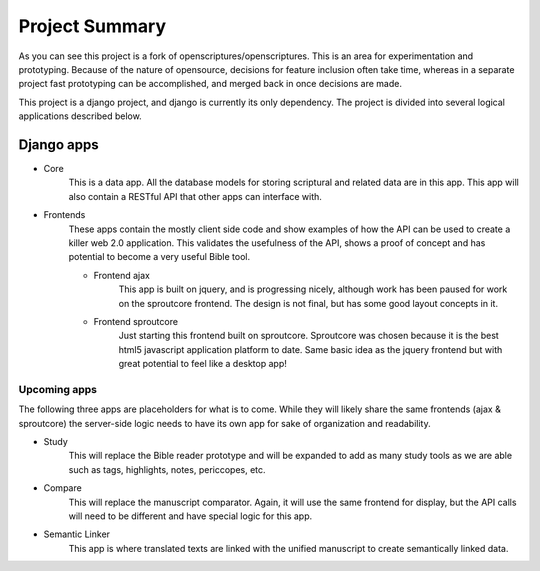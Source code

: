 Project Summary
===============

As you can see this project is a fork of openscriptures/openscriptures. This is an area for experimentation and prototyping. 
Because of the nature of opensource, decisions for feature inclusion often take time, whereas in a separate project fast prototyping can be accomplished, and merged back in once decisions are made.

This project is a django project, and django is currently its only dependency. The project is divided into several logical applications described below.

Django apps
------------

- Core
	This is a data app. All the database models for storing scriptural and related data are in this app. This app will also contain a RESTful API that other apps can interface with.
- Frontends
	These apps contain the mostly client side code and show examples of how the API can be used to create a killer web 2.0 application. This validates the usefulness of the API, shows a proof of concept and has potential to become a very useful Bible tool.

	- Frontend ajax
		This app is built on jquery, and is progressing nicely, although work has been paused for work on the sproutcore frontend. The design is not final, but has some good layout concepts in it.
	
	- Frontend sproutcore
		Just starting this frontend built on sproutcore. Sproutcore was chosen because it is the best html5 javascript application platform to date. Same basic idea as the jquery frontend but with great potential to feel like a desktop app!

Upcoming apps
~~~~~~~~~~~~~

The following three apps are placeholders for what is to come. While they will likely share the same frontends (ajax & sproutcore) the server-side logic needs to have its own app for sake of organization and readability.

- Study
	This will replace the Bible reader prototype and will be expanded to add as many study tools as we are able such as tags, highlights, notes, periccopes, etc.
- Compare
	This will replace the manuscript comparator. Again, it will use the same frontend for display, but the API calls will need to be different and have special logic for this app.
- Semantic Linker
	This app is where translated texts are linked with the unified manuscript to create semantically linked data.